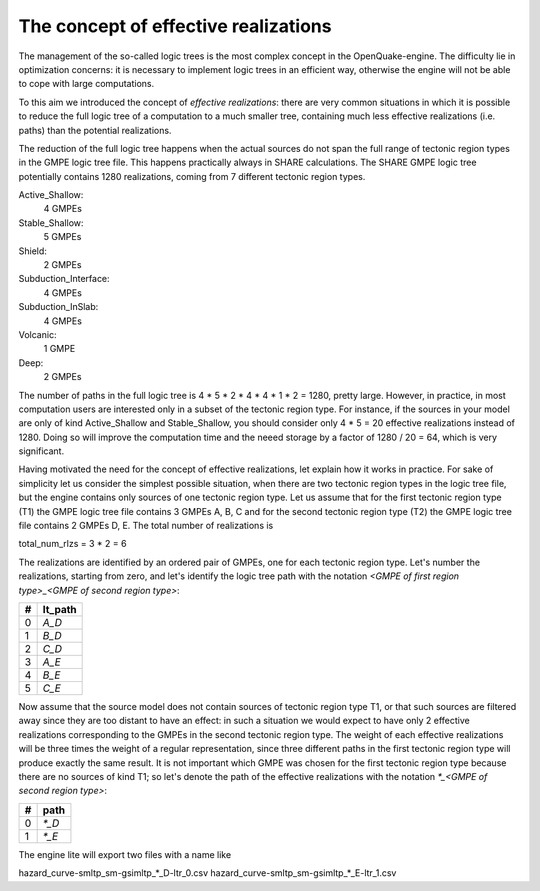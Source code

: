 The concept of effective realizations
==============================================

The management of the so-called logic trees is the most complex
concept in the OpenQuake-engine. The difficulty lie in optimization
concerns: it is necessary to implement logic trees in an efficient way,
otherwise the engine will not be able to cope with large computations.

To this aim we introduced the concept of *effective realizations*:
there are very common situations in which it is possible to reduce the
full logic tree of a computation to a much smaller tree, containing
much less effective realizations (i.e. paths) than the potential
realizations.

The reduction of the full logic tree happens when the actual
sources do not span the full range of tectonic region types in the
GMPE logic tree file. This happens practically always in SHARE calculations.
The SHARE GMPE logic tree potentially contains 1280 realizations,
coming from 7 different tectonic region types.

Active_Shallow:
 4 GMPEs
Stable_Shallow:
 5 GMPEs
Shield:
 2 GMPEs
Subduction_Interface:
 4 GMPEs
Subduction_InSlab:
 4 GMPEs
Volcanic:
 1 GMPE
Deep:
 2 GMPEs

The number of paths in the full logic tree is 4 * 5 * 2 * 4 * 4 * 1 *
2 = 1280, pretty large. However, in practice, in most computation
users are interested only in a subset of the tectonic region type. For
instance, if the sources in your model are only of kind Active_Shallow
and Stable_Shallow, you should consider only 4 * 5  = 20 effective
realizations instead of 1280. Doing so will improve the computation
time and the neeed storage by a factor of 1280 / 20 = 64, which is
very significant.

Having motivated the need for the concept of effective realizations,
let explain how it works in practice. For sake of simplicity let us
consider the simplest possible situation, when there are two tectonic
region types in the logic tree file, but the engine contains only
sources of one tectonic region type.  Let us assume that for the first
tectonic region type (T1) the GMPE logic tree file contains 3 GMPEs A,
B, C and for the second tectonic region type (T2) the GMPE logic tree
file contains 2 GMPEs D, E. The total number of realizations is

total_num_rlzs = 3 * 2 = 6

The realizations are identified by an ordered pair of GMPEs, one for each
tectonic region type. Let's number the realizations, starting from zero,
and let's identify the logic tree path with the notation
`<GMPE of first region type>_<GMPE of second region type>`:

== ========
#  lt_path
== ========
0  `A_D`
1   `B_D`
2   `C_D`
3   `A_E`
4   `B_E`
5   `C_E`
== ========

Now assume that the source model does not contain sources of tectonic region
type T1, or that such sources are filtered away since they are too distant
to have an effect: in such a situation we would expect to have only 2
effective realizations corresponding to the GMPEs in the second
tectonic region type. The weight of each effective realizations will be
three times the weight of a regular representation, since three different paths
in the first tectonic region type will produce exactly the same result.
It is not important which GMPE was chosen for the first tectonic region
type because there are no sources of kind T1; so let's denote the
path of the effective realizations with the notation
`*_<GMPE of second region type>`:

== ======
#   path
== ======
0  `*_D`
1  `*_E`
== ======

The engine lite will export two files with a name like

hazard_curve-smltp_sm-gsimltp_*_D-ltr_0.csv
hazard_curve-smltp_sm-gsimltp_*_E-ltr_1.csv
